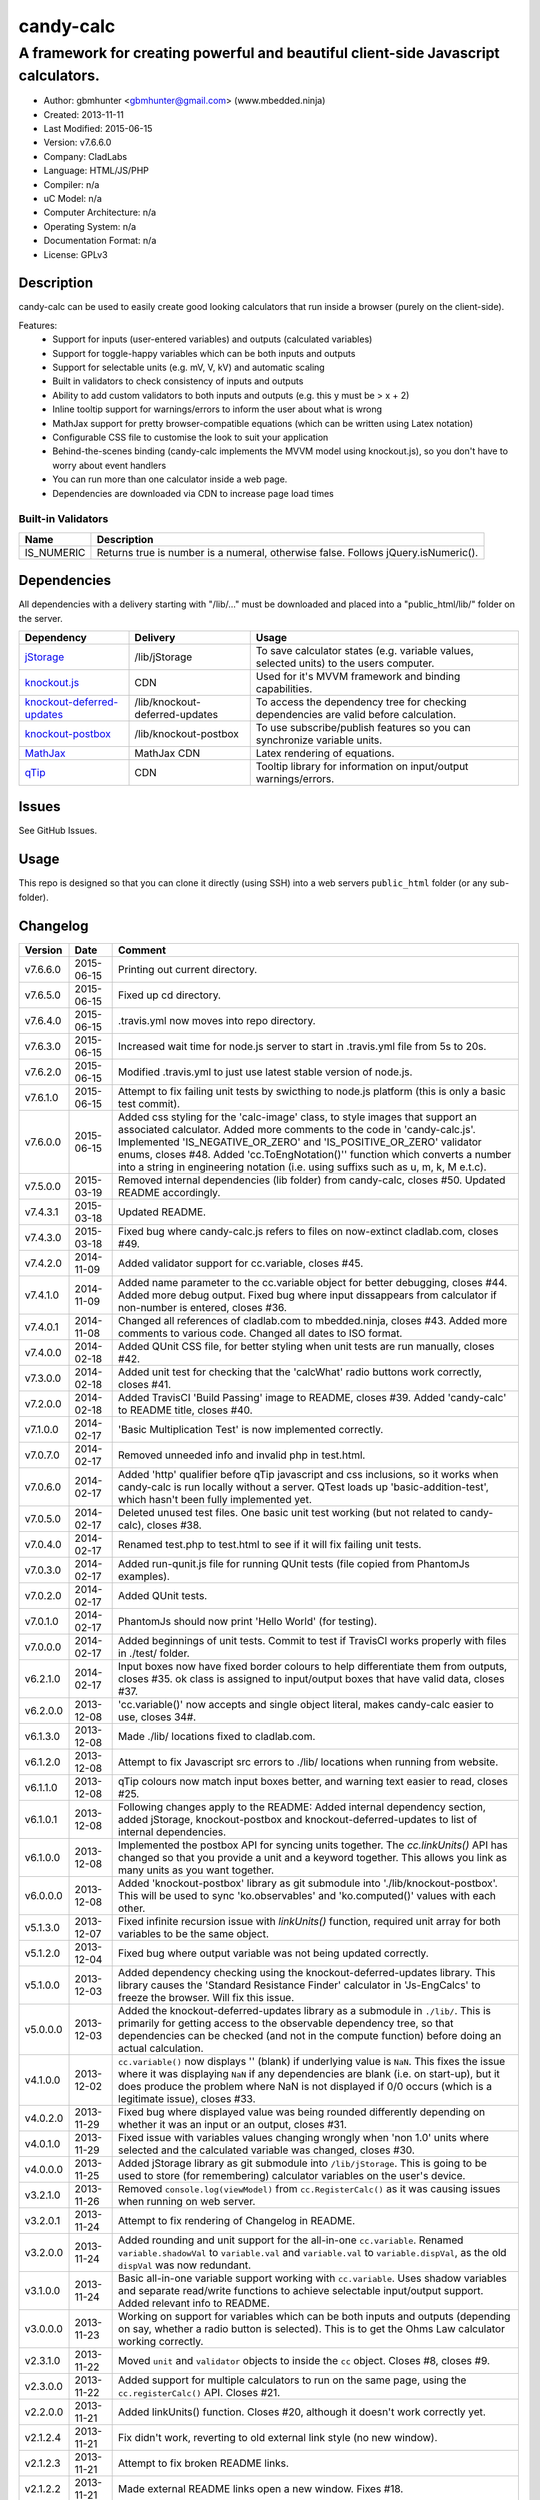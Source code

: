 ==========
candy-calc
==========

-----------------------------------------------------------------------------------
A framework for creating powerful and beautiful client-side Javascript calculators.
-----------------------------------------------------------------------------------

.. image:: https://api.travis-ci.org/mbedded-ninja/candy-calc.png?branch=master   
	:target: https://travis-ci.org/mbedded-ninja/candy-calc

- Author: gbmhunter <gbmhunter@gmail.com> (www.mbedded.ninja)
- Created: 2013-11-11
- Last Modified: 2015-06-15
- Version: v7.6.6.0
- Company: CladLabs
- Language: HTML/JS/PHP
- Compiler: n/a
- uC Model: n/a
- Computer Architecture: n/a
- Operating System: n/a
- Documentation Format: n/a
- License: GPLv3

Description
===========

candy-calc can be used to easily create good looking calculators that run inside a browser (purely on the client-side).

Features:
	- Support for inputs (user-entered variables) and outputs (calculated variables)
	- Support for toggle-happy variables which can be both inputs and outputs
	- Support for selectable units (e.g. mV, V, kV) and automatic scaling
	- Built in validators to check consistency of inputs and outputs
	- Ability to add custom validators to both inputs and outputs (e.g. this y must be > x + 2) 
	- Inline tooltip support for warnings/errors to inform the user about what is wrong
	- MathJax support for pretty browser-compatible equations (which can be written using Latex notation)
	- Configurable CSS file to customise the look to suit your application
	- Behind-the-scenes binding (candy-calc implements the MVVM model using knockout.js), so you don't have to worry about event handlers
	- You can run more than one calculator inside a web page.
	- Dependencies are downloaded via CDN to increase page load times

Built-in Validators
-------------------
========== ====================
Name       Description
========== ====================
IS_NUMERIC Returns true is number is a numeral, otherwise false. Follows jQuery.isNumeric().
========== ====================

Dependencies
============

All dependencies with a delivery starting with "/lib/..." must be downloaded and placed into a "public_html/lib/" folder on the server.

============================ ================================ ===================================================================
Dependency                   Delivery                         Usage
============================ ================================ ===================================================================
`jStorage`_                  /lib/jStorage                    To save calculator states (e.g. variable values, selected units) to the users computer.
`knockout.js`_               CDN                              Used for it's MVVM framework and binding capabilities.
`knockout-deferred-updates`_ /lib/knockout-deferred-updates   To access the dependency tree for checking dependencies are valid before calculation.
`knockout-postbox`_          /lib/knockout-postbox            To use subscribe/publish features so you can synchronize variable units.
`MathJax`_                   MathJax CDN                      Latex rendering of equations.
`qTip`_                      CDN                              Tooltip library for information on input/output warnings/errors. 
============================ ================================ ===================================================================

.. _jStorage: http://www.jstorage.info/
.. _knockout.js: http://knockoutjs.com/
.. _knockout-deferred-updates: http://mbest.github.io/knockout-deferred-updates/
.. _knockout-postbox: https://github.com/rniemeyer/knockout-postbox
.. _MathJax: http://www.mathjax.org/
.. _qTip: http://craigsworks.com/projects/qtip/

Issues
======

See GitHub Issues.

Usage
=====

This repo is designed so that you can clone it directly (using SSH) into a web servers ``public_html`` folder (or any sub-folder).
	
Changelog
=========

========= ========== ==============================================================================================
Version   Date       Comment
========= ========== ==============================================================================================
v7.6.6.0  2015-06-15 Printing out current directory.
v7.6.5.0  2015-06-15 Fixed up cd directory.
v7.6.4.0  2015-06-15 .travis.yml now moves into repo directory.
v7.6.3.0  2015-06-15 Increased wait time for node.js server to start in .travis.yml file from 5s to 20s.
v7.6.2.0  2015-06-15 Modified .travis.yml to just use latest stable version of node.js.
v7.6.1.0  2015-06-15 Attempt to fix failing unit tests by swicthing to node.js platform (this is only a basic test commit).
v7.6.0.0  2015-06-15 Added css styling for the 'calc-image' class, to style images that support an associated calculator. Added more comments to the code in 'candy-calc.js'. Implemented 'IS_NEGATIVE_OR_ZERO' and 'IS_POSITIVE_OR_ZERO' validator enums, closes #48. Added 'cc.ToEngNotation()'' function which converts a number into a string in engineering notation (i.e. using suffixs such as u, m, k, M e.t.c).
v7.5.0.0  2015-03-19 Removed internal dependencies (lib folder) from candy-calc, closes #50. Updated README accordingly.
v7.4.3.1  2015-03-18 Updated README.
v7.4.3.0  2015-03-18 Fixed bug where candy-calc.js refers to files on now-extinct cladlab.com, closes #49.
v7.4.2.0  2014-11-09 Added validator support for cc.variable, closes #45.
v7.4.1.0  2014-11-09 Added name parameter to the cc.variable object for better debugging, closes #44. Added more debug output. Fixed bug where input dissappears from calculator if non-number is entered, closes #36.
v7.4.0.1  2014-11-08 Changed all references of cladlab.com to mbedded.ninja, closes #43. Added more comments to various code. Changed all dates to ISO format.
v7.4.0.0  2014-02-18 Added QUnit CSS file, for better styling when unit tests are run manually, closes #42.
v7.3.0.0  2014-02-18 Added unit test for checking that the 'calcWhat' radio buttons work correctly, closes #41.
v7.2.0.0  2014-02-18 Added TravisCI 'Build Passing' image to README, closes #39. Added 'candy-calc' to README title, closes #40.
v7.1.0.0  2014-02-17 'Basic Multiplication Test' is now implemented correctly.
v7.0.7.0  2014-02-17 Removed unneeded info and invalid php in test.html.
v7.0.6.0  2014-02-17 Added 'http' qualifier before qTip javascript and css inclusions, so it works when candy-calc is run locally without a server. QTest loads up 'basic-addition-test', which hasn't been fully implemented yet.
v7.0.5.0  2014-02-17 Deleted unused test files. One basic unit test working (but not related to candy-calc), closes #38.
v7.0.4.0  2014-02-17 Renamed test.php to test.html to see if it will fix failing unit tests.
v7.0.3.0  2014-02-17 Added run-qunit.js file for running QUnit tests (file copied from PhantomJs examples).
v7.0.2.0  2014-02-17 Added QUnit tests.
v7.0.1.0  2014-02-17 PhantomJs should now print 'Hello World' (for testing).
v7.0.0.0  2014-02-17 Added beginnings of unit tests. Commit to test if TravisCI works properly with files in ./test/ folder.
v6.2.1.0  2014-02-17 Input boxes now have fixed border colours to help differentiate them from outputs, closes #35. ok class is assigned to input/output boxes that have valid data, closes #37.
v6.2.0.0  2013-12-08 'cc.variable()' now accepts and single object literal, makes candy-calc easier to use, closes 34#.
v6.1.3.0  2013-12-08 Made ./lib/ locations fixed to cladlab.com.
v6.1.2.0  2013-12-08 Attempt to fix Javascript src errors to ./lib/ locations when running from website.
v6.1.1.0  2013-12-08 qTip colours now match input boxes better, and warning text easier to read, closes #25.
v6.1.0.1  2013-12-08 Following changes apply to the README: Added internal dependency section, added jStorage, knockout-postbox and knockout-deferred-updates to list of internal dependencies.
v6.1.0.0  2013-12-08 Implemented the postbox API for syncing units together. The `cc.linkUnits()` API has changed so that you provide a unit and a keyword together. This allows you link as many units as you want together.
v6.0.0.0  2013-12-08 Added 'knockout-postbox' library as git submodule into './lib/knockout-postbox'. This will be used to sync 'ko.observables' and 'ko.computed()' values with each other.
v5.1.3.0  2013-12-07 Fixed infinite recursion issue with `linkUnits()` function, required unit array for both variables to be the same object.
v5.1.2.0  2013-12-04 Fixed bug where output variable was not being updated correctly.
v5.1.0.0  2013-12-03 Added dependency checking using the knockout-deferred-updates library. This library causes the 'Standard Resistance Finder' calculator in 'Js-EngCalcs' to freeze the browser. Will fix this issue.
v5.0.0.0  2013-12-03 Added the knockout-deferred-updates library as a submodule in ``./lib/``. This is primarily for getting access to the observable dependency tree, so that dependencies can be checked (and not in the compute function) before doing an actual calculation.
v4.1.0.0  2013-12-02 ``cc.variable()`` now displays '' (blank) if underlying value is ``NaN``. This fixes the issue where it was displaying ``NaN`` if any dependencies are blank (i.e. on start-up), but it does produce the problem where NaN is not displayed if 0/0 occurs (which is a legitimate issue), closes #33.
v4.0.2.0  2013-11-29 Fixed bug where displayed value was being rounded differently depending on whether it was an input or an output, closes #31.
v4.0.1.0  2013-11-29 Fixed issue with variables values changing wrongly when 'non 1.0' units where selected and the calculated variable was changed, closes #30.
v4.0.0.0  2013-11-25 Added jStorage library as git submodule into ``/lib/jStorage``. This is going to be used to store (for remembering) calculator variables on the user's device.
v3.2.1.0  2013-11-26 Removed ``console.log(viewModel)`` from ``cc.RegisterCalc()`` as it was causing issues when running on web server.
v3.2.0.1  2013-11-24 Attempt to fix rendering of Changelog in README.
v3.2.0.0  2013-11-24 Added rounding and unit support for the all-in-one ``cc.variable``. Renamed ``variable.shadowVal`` to ``variable.val`` and ``variable.val`` to ``variable.dispVal``, as the old ``dispVal`` was now redundant.
v3.1.0.0  2013-11-24 Basic all-in-one variable support working with ``cc.variable``. Uses shadow variables and separate read/write functions to achieve selectable input/output support. Added relevant info to README.
v3.0.0.0  2013-11-23 Working on support for variables which can be both inputs and outputs (depending on say, whether a radio button is selected). This is to get the Ohms Law calculator working correctly.
v2.3.1.0  2013-11-22 Moved ``unit`` and ``validator`` objects to inside the ``cc`` object. Closes #8, closes #9.
v2.3.0.0  2013-11-22 Added support for multiple calculators to run on the same page, using the ``cc.registerCalc()`` API. Closes #21.
v2.2.0.0  2013-11-21 Added linkUnits() function. Closes #20, although it doesn't work correctly yet.
v2.1.2.4  2013-11-21 Fix didn't work, reverting to old external link style (no new window).
v2.1.2.3  2013-11-21 Attempt to fix broken README links.
v2.1.2.2  2013-11-21 Made external README links open a new window. Fixes #18.
v2.1.2.1  2013-11-21 Added information to README about tooltip support. Tabulated the external dependencies in the README and added qTip. Added external links to dependencies. Closes #11, closes #16, closes #17.
v2.1.2.0  2013-11-21 Made sure no debug messages are printed when debug = false. Tooltip now displays 'Warning' title when severity is warning. Background colour of warning tooltip is now orange. Closes #15, closes #14, closes #12.
v2.1.1.0  2013-11-20 Deleted some commented code.
v2.1.0.0  2013-11-18 Added support for validator severity levels. Add CSS to colour warnings and errors differently.
v2.0.1.0  2013-11-18 Fixed bug where stuff like '2z' was not being detected as 'not a numeral' because of parseFloat function calls. Added info to built-in validator IS_NUMERAL and features section to README.
v2.0.0.0  2013-11-18 Added support for pre-defined validators (AddValidator()). Custom validators now called with AddCustomValidator(). qTip is destroyed when non-longer needed to prevent qTips remaining visible when they shouldn't be.
v1.1.0.0  2013-11-18 Tidied up code, added comments where appropriate. Moved calculator functions into cc 'namespace'. calcInput became cc.input and renamed calcComp object to cc.output.
v1.0.2.0  2013-11-14 candy-calc now loads jQuery if it has not already been loaded. Fixed some code indenting issues. All debug messages now get turned off if debug is set to false. Moved knockout, MathJax, qTip includes into candy-calc.js rather than making the user include these manually.
v1.0.1.0  2013-11-14 Gave the calculator outputs a smaller border and made them black (used to be white).
v1.0.0.0  2013-11-14 Core Javascript code added (in folder /js/), basic calculator functionality works.
v0.2.0.0  2013-11-12 Added more CSS to style the candy-calc tables. Centered all columns except the description column. Made the input box smaller. Made the table width a percentage of the parent element rather than a fixed pixel width.
v0.1.0.0  2013-11-11 Initial commit. Repo currently only has CSS file and simple README, calculator engine has not been added yet.
========= ========== ==============================================================================================